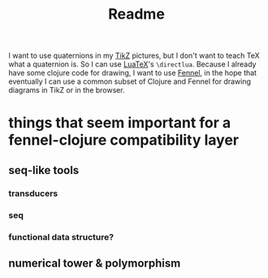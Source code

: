 #+title: Readme

I want to use quaternions in my [[https://tikz.dev/][TikZ]] pictures, but I don't want to teach TeX what a quaternion is.
So I can use [[https://www.luatex.org/][LuaTeX]]'s ~\directlua~. Because I already have some clojure code for drawing, I want to use
[[https://fennel-lang.org/][Fennel]], in the hope that eventually I can use a common subset of Clojure and Fennel for drawing diagrams in TikZ or in the browser.
* things that seem important for a fennel-clojure compatibility layer
** seq-like tools
*** transducers
*** seq
*** functional data structure?
** numerical tower & polymorphism
